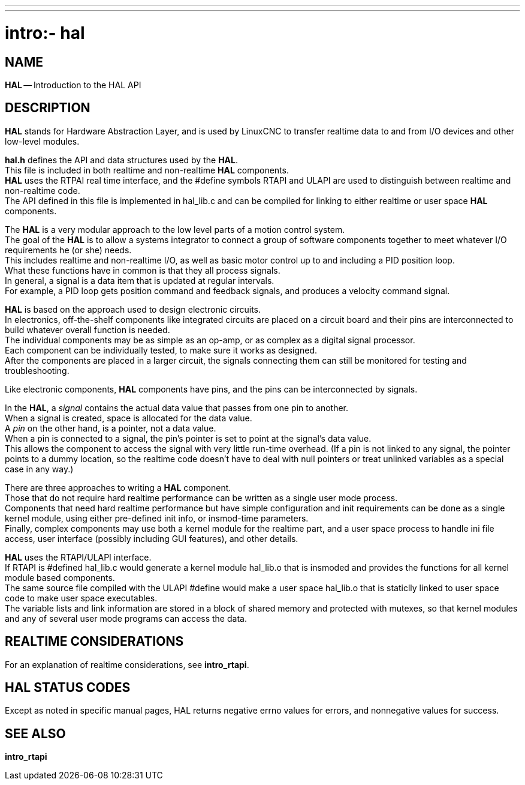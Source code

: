 ---
---
:skip-front-matter:

= intro:- hal
:manmanual: HAL Components
:mansource: ../man/man3/intro_3hal.asciidoc
:man version : 


== NAME

**HAL** -- Introduction to the HAL API



== DESCRIPTION

**HAL** stands for Hardware Abstraction Layer, and is used by LinuxCNC to transfer
realtime data to and from I/O devices and other low-level modules.

**hal.h** defines the API and data structures used by the **HAL**.  +
This file is
included in both realtime and non-realtime **HAL** components.  +
**HAL** uses the RTPAI
real time interface, and the #define symbols RTAPI and ULAPI are used to
distinguish between realtime and non-realtime code.  +
The API defined in this
file is implemented in hal_lib.c and can be compiled for linking to either
realtime or user space **HAL** components.  

The **HAL** is a very modular approach to the low level parts of a motion control
system.  +
The goal of the **HAL** is to allow a systems integrator to connect a
group of software components together to meet whatever I/O requirements he (or
she) needs.  +
This includes realtime and non-realtime I/O, as well as basic
motor control up to and including a PID position loop.  +
What these functions
have in common is that they all process signals.  +
In general, a signal is a
data item that is updated at regular intervals.  +
For example, a PID loop gets
position command and feedback signals, and produces a velocity command signal.  

**HAL** is based on the approach used to design electronic circuits.  +
In
electronics, off-the-shelf components like integrated circuits are placed on a
circuit board and their pins are interconnected to build whatever overall
function is needed.  +
The individual components may be as simple as an op-amp,
or as complex as a digital signal processor.  +
Each component can be
individually tested, to make sure it works as designed.  +
After the components
are placed in a larger circuit, the signals connecting them can still be
monitored for testing and troubleshooting.

Like electronic components, **HAL** components have pins, and the pins can be
interconnected by signals.

In the **HAL**, a __signal__ contains the actual data value that passes from one pin
to another.  +
When a signal is created, space is allocated for the data value. +
A __pin__ on the other hand, is a pointer, not a data value.  +
When a pin is
connected to a signal, the pin's pointer is set to point at the signal's data
value.  +
This allows the component to access the signal with very little
run-time overhead.  (If a pin is not linked to any signal, the pointer points
to a dummy location, so the realtime code doesn't have to deal with null
pointers or treat unlinked variables as a special case in any way.)

There are three approaches to writing a **HAL** component.  +
Those that do not
require hard realtime performance can be written as a single user mode process. +
Components that need hard realtime performance but have simple configuration
and init requirements can be done as a single kernel module, using either
pre-defined init info, or insmod-time parameters.  +
Finally, complex components
may use both a kernel module for the realtime part, and a user space process to
handle ini file access, user interface (possibly including GUI features), and
other details.

**HAL** uses the RTAPI/ULAPI interface.  +
If RTAPI is #defined hal_lib.c would
generate a kernel module hal_lib.o that is insmoded and provides the functions
for all kernel module based components.  +
The same source file compiled with the
ULAPI #define would make a user space hal_lib.o that is staticlly linked to
user space code to make user space executables.  +
The variable lists and link
information are stored in a block of shared memory and protected with mutexes,
so that kernel modules and any of several user mode programs can access the
data.



== REALTIME CONSIDERATIONS
For an explanation of realtime considerations, see **intro_rtapi**.



== HAL STATUS CODES
Except as noted in specific manual pages, HAL returns negative errno values
for errors, and nonnegative values for success.



== SEE ALSO
**intro_rtapi**
